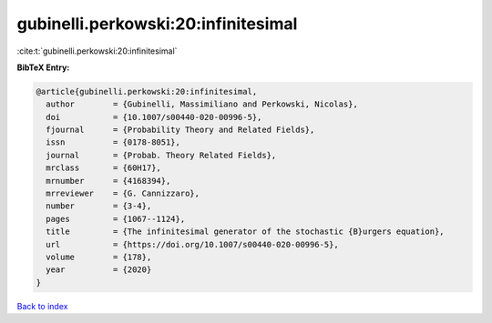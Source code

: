 gubinelli.perkowski:20:infinitesimal
====================================

:cite:t:`gubinelli.perkowski:20:infinitesimal`

**BibTeX Entry:**

.. code-block:: bibtex

   @article{gubinelli.perkowski:20:infinitesimal,
     author        = {Gubinelli, Massimiliano and Perkowski, Nicolas},
     doi           = {10.1007/s00440-020-00996-5},
     fjournal      = {Probability Theory and Related Fields},
     issn          = {0178-8051},
     journal       = {Probab. Theory Related Fields},
     mrclass       = {60H17},
     mrnumber      = {4168394},
     mrreviewer    = {G. Cannizzaro},
     number        = {3-4},
     pages         = {1067--1124},
     title         = {The infinitesimal generator of the stochastic {B}urgers equation},
     url           = {https://doi.org/10.1007/s00440-020-00996-5},
     volume        = {178},
     year          = {2020}
   }

`Back to index <../By-Cite-Keys.html>`_
